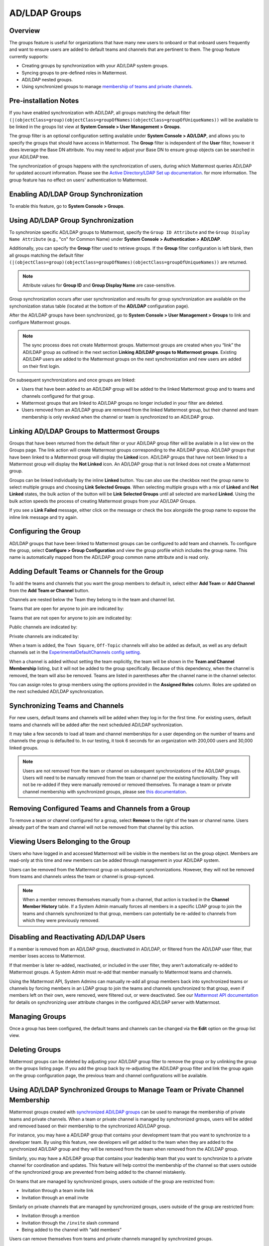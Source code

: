 AD/LDAP Groups
==============

|enterprise| |cloud|

.. |enterprise| image:: ../images/enterprise-badge.png
  :scale: 30
  :target: https://mattermost.com/pricing
  :alt: Available in the Mattermost Enterprise subscription plan.

.. |cloud| image:: ../images/cloud-badge.png
  :scale: 30
  :target: https://mattermost.com/deploy
  :alt: Available for Mattermost Cloud deployments.

Overview
---------

The groups feature is useful for organizations that have many new users to onboard or that onboard users frequently and want to ensure users are added to default teams and channels that are pertinent to them. The group feature currently supports:

- Creating groups by synchronization with your AD/LDAP system groups.
- Syncing groups to pre-defined roles in Mattermost.
- AD/LDAP nested groups.
- Using synchronized groups to manage `membership of teams and private channels <https://docs.mattermost.com/deployment/ldap-group-constrained-team-channel.html>`__.

Pre-installation Notes
----------------------

If you have enabled synchronization with AD/LDAP, all groups matching the default filter ``(|(objectClass=group)(objectClass=groupOfNames)(objectClass=groupOfUniqueNames))`` will be available to be linked in the groups list view at **System Console > User Management > Groups**.

The group filter is an optional configuration setting available under **System Console > AD/LDAP**, and allows you to specify the groups that should have access in Mattermost. The **Group** filter is independent of the **User** filter, however it does leverage the Base DN attribute. You may need to adjust your Base DN to ensure group objects can be searched in your AD/LDAP tree.

The synchronization of groups happens with the synchronization of users, during which Mattermost queries AD/LDAP for updated account information. Please see the `Active Directory/LDAP Set up documentation <https://docs.mattermost.com/deployment/sso-ldap.html?highlight=ldap#configure-ad-ldap-synchronization>`__. for more information. The group feature has no effect on users' authentication to Mattermost.

Enabling AD/LDAP Group Synchronization
--------------------------------------

To enable this feature, go to **System Console > Groups**.


Using AD/LDAP Group Synchronization
-----------------------------------

To synchronize specific AD/LDAP groups to Mattermost, specify the ``Group ID Attribute`` and the ``Group Display Name Attribute`` (e.g., "cn" for Common Name) under **System Console > Authentication > AD/LDAP**.

Additionally, you can specify the **Group** filter used to retrieve groups. If the **Group** filter configuration is left blank, then all groups matching the default filter ``(|(objectClass=group)(objectClass=groupOfNames)(objectClass=groupOfUniqueNames))`` are returned.

.. note::
   Attribute values for **Group ID** and **Group Display Name** are case-sensitive.

Group synchronization occurs after user synchronization and results for group synchronization are available on the synchonization status table (located at the bottom of the **AD/LDAP** configuration page).

After the AD/LDAP groups have been synchronized, go to **System Console > User Management > Groups** to link and configure Mattermost groups.

.. image:: ../images/Group_filter.png

.. note::
   
   The sync process does not create Mattermost groups. Mattermost groups are created when you “link” the AD/LDAP group as outlined in the next section **Linking AD/LDAP groups to Mattermost groups**. Existing AD/LDAP users are added to the Mattermost groups on the next synchronization and new users are added on their first login.

On subsequent synchronizations and once groups are linked:

- Users that have been added to an AD/LDAP group will be added to the linked Mattermost group and to teams and channels configured for that group.
- Mattermost groups that are linked to AD/LDAP groups no longer included in your filter are deleted.
- Users removed from an AD/LDAP group are removed from the linked Mattermost group, but their channel and team membership is only revoked when the channel or team is synchronized to an AD/LDAP group.

.. image:: ../images/Group_Group_Member_Sync.png

Linking AD/LDAP Groups to Mattermost Groups
--------------------------------------------

Groups that have been returned from the default filter or your AD/LDAP group filter will be available in a list view on the Groups page. The link action will create Mattermost groups corresponding to the AD/LDAP group. AD/LDAP groups that have been linked to a Mattermost group will display the **Linked** icon. AD/LDAP groups that have not been linked to a Mattermost group will display the **Not Linked** icon. An AD/LDAP group that is not linked does not create a Mattermost group.

.. image:: ../images/Groups_listing.png

Groups can be linked individually by the inline **Linked** button. You can also use the checkbox next the group name to select multiple groups and choosing **Link Selected Groups**. When selecting multiple groups with a mix of **Linked** and **Not Linked** states, the bulk action of the button will be **Link Selected Groups** until all selected are marked **Linked**. Using the bulk action speeds the process of creating Mattermost groups from your AD/LDAP Groups.

If you see a **Link Failed** message, either click on the message or check the box alongside the group name to expose the inline link message and try again.

.. image:: ../images/LinkFailed.png

Configuring the Group
---------------------

AD/LDAP groups that have been linked to Mattermost groups can be configured to add team and channels. To configure the group, select **Configure > Group Configuration** and view the group profile which includes the group name. This name is automatically mapped from the AD/LDAP group common name attribute and is read only.

Adding Default Teams or Channels for the Group
-----------------------------------------------

To add the teams and channels that you want the group members to default in, select either **Add Team** or **Add Channel** from the **Add Team or Channel** button.

.. image:: ../images/Group_Configuration.png

Channels are nested below the Team they belong to in the team and channel list.

Teams that are open for anyone to join are indicated by:

.. image:: ../images/open_team.png

Teams that are not open for anyone to join are indicated by:

.. image:: ../images/private_team.png

Public channels are indicated by:

.. image:: ../images/public_channel.png

Private channels are indicated by:

.. image:: ../images/private_channel.png

When a team is added, the ``Town Square``, ``Off-Topic`` channels will also be added as default, as well as any default channels set in the `ExperimentalDefaultChannels config setting <https://docs.mattermost.com/administration/config-settings.html?highlight=configuration%20settings#default-channels-experimental>`__.

When a channel is added without setting the team explicitly, the team will be shown in the **Team and Channel Membership** listing, but it will not be added to the group specifically. Because of this dependency, when the channel is removed, the team will also be removed. Teams are listed in parentheses after the channel name in the channel selector.

You can assign roles to group members using the options provided in the **Assigned Roles** column. Roles are updated on the next scheduled AD/LDAP synchronization. 

Synchronizing Teams and Channels
--------------------------------

For new users, default teams and channels will be added when they log in for the first time. For existing users, default teams and channels will be added after the next scheduled AD/LDAP sychronization.

It may take a few seconds to load all team and channel memberships for a user depending on the number of teams and channels the group is defaulted to. In our testing, it took 6 seconds for an organization with 200,000 users and 30,000 linked groups.

.. note::
   Users are not removed from the team or channel on subsequent synchronizations of the AD/LDAP groups. Users will need to be manually removed from the team or channel per the existing functionality. They will not be re-added if they were manually removed or removed themselves. To manage a team or private channel membership with synchronized groups, please see `this documentation <https://docs.mattermost.com/deployment/ldap-group-constrained-team-channel.html>`_.

.. image:: ../images/Team_Channel_Membership_Sync.png

Removing Configured Teams and Channels from a Group
---------------------------------------------------

To remove a team or channel configured for a group, select **Remove** to the right of the team or channel name. Users already part of the team and channel will not be removed from that channel by this action.

Viewing Users Belonging to the Group
------------------------------------

Users who have logged in and accessed Mattermost will be visible in the members list on the group object. Members are read-only at this time and new members can be added through management in your AD/LDAP system.

.. image:: ../images/Group_Members.png

Users can be removed from the Mattermost group on subsequent synchronizations. However, they will not be removed from teams and channels unless the team or channel is group-synced.

.. note::
   When a member removes themselves manually from a channel, that action is tracked in the **Channel Member History** table. If a System Admin manually forces all members in a specific LDAP group to join the teams and channels synchronized to that group, members can potentially be re-added to channels from which they were previously removed.

Disabling and Reactivating AD/LDAP Users
-----------------------------------------
If a member is removed from an AD/LDAP group, deactivated in AD/LDAP, or filtered from the AD/LDAP user filter, that member loses access to Mattermost.

If that member is later re-added, reactivated, or included in the user filter, they aren't automatically re-added to Mattermost groups. A System Admin must re-add that member manually to Mattermost teams and channels.

Using the Mattermost API, System Admins can manually re-add all group members back into synchronized teams or channels by forcing members in an LDAP group to join the teams and channels synchronized to that group, even if members left on their own, were removed, were filtered out, or were deactivated. See our `Mattermost API documentation <https://api.mattermost.com/#operation/SyncLdap>`__ for details on synchronizing user attribute changes in the configured AD/LDAP server with Mattermost.

Managing Groups
---------------
Once a group has been configured, the default teams and channels can be changed via the **Edit** option on the group list view.

Deleting Groups
---------------
Mattermost groups can be deleted by adjusting your AD/LDAP group filter to remove the group or by unlinking the group on the groups listing page. If you add the group back by re-adjusting the AD/LDAP group filter and link the group again on the group configuration page, the previous team and channel configurations will be available.

Using AD/LDAP Synchronized Groups to Manage Team or Private Channel Membership
-------------------------------------------------------------------------------

Mattermost groups created with `synchronized AD/LDAP groups <https://docs.mattermost.com/deployment/ldap-group-sync.html>`_ can be used to manage the membership of private teams and private channels. When a team or private channel is managed by synchronized groups, users will be added and removed based on their membership to the synchronized AD/LDAP group.

For instance, you may have a AD/LDAP group that contains your development team that you want to synchronize to a developer team.  By using this feature, new developers will get added to the team when they are added to the synchronized AD/LDAP group and they will be removed from the team when removed from the AD/LDAP group.

Similarly, you may have a AD/LDAP group that contains your leadership team that you want to synchronize to a private channel for coordination and updates. This feature will help control the membership of the channel so that users outside of the synchronized group are prevented from being added to the channel mistakenly.

On teams that are managed by synchronized groups, users outside of the group are restricted from:

- Invitation through a team invite link
- Invitation through an email invite

Similarly on private channels that are managed by synchronized groups, users outside of the group are restricted from:

- Invitation through a mention
- Invitation through the ``/invite`` slash command
- Being added to the channel with “add members”

Users can remove themselves from teams and private channels managed by synchronized groups.

Managing Membership of a Team or Channel with Synchronized Groups
^^^^^^^^^^^^^^^^^^^^^^^^^^^^^^^^^^^^^^^^^^^^^^^^^^^^^^^^^^^^^^^^^

To manage membership of a private team with synchronized groups:

1. Go to **System Console > User Management > Teams**.
2. Select the team you want to manage with group synchronization.
3. Under **Team Management**, enable **Sync Group Members**. If **Anyone can join this team** is enabled, or if specific email domains are set, they will be disabled by the Sync Group Members feature.
4. Add one or more groups to the team. If there are existing groups associated with default users in the team, they will already be present.
5. Review the notice in the footer of the screen for any users that are not part of groups who will be removed from the team on the next synchronization.
6. Select **Save**. Members will be updated on the next scheduled AD/LDAP synchronization.

To manage membership of a private channel with synchronized groups:

1. Go to **System Console > User Management > Channels**.
2. Select the channel you want to manage with group synchronization.
3. Under **Channel Management**, enable **Sync Group Members**. Please ensure the channel is set to ``private``.
4. Add one or more groups to the channel. If there are existing groups associated with default users in the channel, they will already be present.
5. Review the notice in the footer of the screen for any users that are not part of groups, and who will be removed from the channel on the next synchronization.
6. Select **Save**. Members will be updated on the next scheduled AD/LDAP synchronization.

Assigning Roles to Group Members
^^^^^^^^^^^^^^^^^^^^^^^^^^^^^^^^^

Group members can be assigned predefined roles by System Admins, which are applied across the group during the scheduled sychronization. The roles are:

- Member (default)
- Team Admin (in Teams)
- Channel Admin (in Channels)

The permissions for each role can be viewed and modified in **System Console > Permissions**.

**To set the Team Admin role in a synced group**

1. Go to **System Console > User Management > Teams**.
2. Select **Edit** next to the team you want to configure.
3. Ensure that **Sync Group Members** is enabled.
4. Select **Add Group** to add one or more groups to the team. If there are groups already associated to default users into the team, they will already be present.
5. Select the arrow next to the current role in the **Roles** column to display and select the **Team Admin** option.
6. Repeat as needed for any other synced groups you have added.
7. Select **Save**.

Roles are updated on the next scheduled AD/LDAP synchronization.

**To set the Channel Admin role in a synced group**

1. Go to **System Console > User Management > Channels**.
2. Select **Edit** next to the team you want to configure.
3. Ensure that **Sync Group Members** is enabled.
4. Select **Add Group** to add one or more groups to the team. If there are groups already associated to default users into the team, they will already be present.
5. Select the arrow next to the current role in the **Roles** column to display and select the **Channel Admin** option.
6. Repeat as needed for any other synced groups you have added.
7. Select **Save**.

Roles are updated on the next scheduled AD/LDAP synchronization.

.. note::
  Members who have been synced as part of a group cannot have their role changed via **View Members** in Mattermost.

Adding or Removing Groups from Teams
^^^^^^^^^^^^^^^^^^^^^^^^^^^^^^^^^^^^

Once teams are managed by synchronized groups, a Team or System Admin can add additional groups from **Main Menu > Add Groups to Team**. This will add users on the next AD/LDAP synchronization and any new users to the group will be added to the team on subsequent synchronizations. Team Admins can be prevented from changing the team to public by enabling **Team Settings > Allow any user with an account on this server to join this team**.

Team or System Admins can also remove groups from a team from **Main Menu > Manage Groups**. This will disassociate the group from the team. Users are removed on the next AD/LDAP synchronization.

The System Admin can also remove groups from  **System Console > User Management > Teams > Team Configuration > Synced Groups**.

Adding or Removing Groups from Private Channels
^^^^^^^^^^^^^^^^^^^^^^^^^^^^^^^^^^^^^^^^^^^^^^^

Once channels are managed by synchronized groups synchronized groups, a Team or System Admin can add additional groups from **Channel Menu > Add Groups to Channel**. This will add users on the next AD/LDAP synchronization and any new users to the group will be added to the channel on subsequent synchronizations.

Team or System Admins can also remove groups from a team from **Main Menu > Manage Groups**. This will disassociate the group from the team. Users are removed on the next AD/LDAP synchronization.

The System Admin can also remove groups from **System Console > User Management > Channels > Channel Configuration > Synced Groups**.

Managing Members
^^^^^^^^^^^^^^^^^

Users are automatically removed from the team or private channel when removed from a synchronized AD/LDAP group that is managing the membership of that team or channel.  Additionally, users who are not in the synchronized groups are prevented from being added through the ``/invite`` and mention flows within a channel.

A user can remove themselves from the team or from the private channel when it is managed by synchronized groups.  They can be added back by users who have permission to manage members for a team or private channel by using the ``/invite`` slash command or by mentioning the user in a channel.

If the user is removed from a synchronized group and later re-added to the group, they can be manually added back to the team or Private channel as noted above.

.. note:: 
  Users will not be automatically added back by the AD/LDAP synchronization once they remove themselves or are removed by the LDAP synchronized group.

Disabling Group Synchronized Management of Teams and Private Channels
^^^^^^^^^^^^^^^^^^^^^^^^^^^^^^^^^^^^^^^^^^^^^^^^^^^^^^^^^^^^^^^^^^^^^

To remove the management of members by synchronized groups in a team, disable **Sync Group Members** under **System Console > User Management > Teams > Team Management**.

To remove the management of members by synchronized groups in a channel, disable **Sync Group Members** under **System Console > User Management > Channels > Channel Management**.


Frequently Asked Questions
--------------------------

Why do my LDAP users and groups exist in Mattermost, but my groups have no members?
^^^^^^^^^^^^^^^^^^^^^^^^^^^^^^^^^^^^^^^^^^^^^^^^^^^^^^^^^^^^^^^^^^^^^^^^^^^^^^^^^^^

In order for Mattermost to detect group membership correctly, and to automatically add users to the group configured in the **System Console**, you must use one of the following AD/LDAP attributes to represent group members in Mattermost: ``member`` or ``uniqueMember``. These attributes use a ``Distinguished Name`` as the value on groups.

.. note::

  LDAP installations that use ``memberUid`` to indicate group membership are not supported because ``memberUid`` is an attribute of an object class ``posixGroup`` that does not use ``Distinguished Names`` as the value on groups.

Why can't my existing users see the teams and channels they have been synced to?
^^^^^^^^^^^^^^^^^^^^^^^^^^^^^^^^^^^^^^^^^^^^^^^^^^^^^^^^^^^^^^^^^^^^^^^^^^^^^^^^

Existing Mattermost users that are members of linked Mattermost groups will be added to teams and channels on the next scheduled synchronization job that is run after teams and channels are added to the Mattermost group. You can manually initiate a synchronization from **System Console > Authentication > AD/LDAP > AD/LDAP Synchronize Now**.

How do nested groups work with AD/LDAP Group Sync?
^^^^^^^^^^^^^^^^^^^^^^^^^^^^^^^^^^^^^^^^^^^^^^^^^^

Users within nested groups are included as members of parent groups. The group filter that you specify can include any type of AD/LDAP group on your system. The ``member`` AD/LDAP attribute is used to determine nested groups that belong to a parent group.

How do I manage a team or private channel membership with synchronized groups?
^^^^^^^^^^^^^^^^^^^^^^^^^^^^^^^^^^^^^^^^^^^^^^^^^^^^^^^^^^^^^^^^^^^^^^^^^^^^^^^^^^

You can do so by setting the team or channel management to synced groups instead defaulting a group to a team or channel. See `this documentation <https://docs.mattermost.com/deployment/ldap-group-constrained-team-channel.html>`__ to learn more.

How do I use AD/LDAP Group Sync with SAML?
^^^^^^^^^^^^^^^^^^^^^^^^^^^^^^^^^^^^^^^^^^^

You can use AD/LDAP Group Sync with SAML by enabling `SAML Synchronization with AD/LDAP <https://docs.mattermost.com/deployment/sso-saml-okta.html#configure-saml-synchronization-with-ad-ldap>`__. You do not need to enable LDAP sign-in for this feature to work.

However, is critical that the unique Mattermost ID identifier that you have chosen as your attribute in your directory service (AD/LDAP) is the same for both the SAML and AD/LDAP configurations.

For instance, if ``ObjectGUID`` has been chosen as the Mattermost ID in your AD/LDAP configuration, then an attribute that has the same value should also be mapped to the ID attribute in your SAML assertion. We also recommend that the ID attribute you select is unique and unchanging (such as a ``GUID``).

Why aren’t public channels supported with synchronized groups?
^^^^^^^^^^^^^^^^^^^^^^^^^^^^^^^^^^^^^^^^^^^^^^^^^^^^^^^^^^^^^^

Public channels are available to all members to discover and join. Managing membership with synchronized groups removes the ability for Public channels to be accessible to users on the team. Private channels typically require a more controlled membership management, which is why this feature applies to Private channels. Groups can be assigned to public teams and Public channels as described in `this documentation <https://docs.mattermost.com/deployment/ldap-group-sync.html#add-default-teams-or-channels-for-the-group>`__.

Does a team with its membership managed by groups have any effect on public channel access?
^^^^^^^^^^^^^^^^^^^^^^^^^^^^^^^^^^^^^^^^^^^^^^^^^^^^^^^^^^^^^^^^^^^^^^^^^^^^^^^^^^^^^^^^^^^^

Only users that are members of groups synchronized to team are able to discover and join public channels.  Private channels can also be managed by synchronized groups when a team is managed by synchronized groups.

Why don't users get readded to teams or channels once they have been removed from and then later re-added to the LDAP group?
^^^^^^^^^^^^^^^^^^^^^^^^^^^^^^^^^^^^^^^^^^^^^^^^^^^^^^^^^^^^^^^^^^^^^^^^^^^^^^^^^^^^^^^^^^^^^^^^^^^^^^^^^^^^^^^^^^^^^^^^^^^^^

The implementation of group removals does not currently differentiate between users who have removed themselves or have been removed by the LDAP synchronization process. Our design optimizes for users who have removed themselves from a team or channel. In the future, we may add the ability for Admins to re-add users who have been removed, and even prevent users from leaving, a team or channel.

Additionally, LDAP users who are not accessible to Mattermost based on filters will be removed from the groups and from group synced teams and channels. If they were removed from teams and channels then they will not be re-added to those teams and channels upon becoming subsequently reaccessible to Mattermost.

Why aren’t Public channels supported with AD/LDAP Synchronized Groups?
^^^^^^^^^^^^^^^^^^^^^^^^^^^^^^^^^^^^^^^^^^^^^^^^^^^^^^^^^^^^^^^^^^^^^^

Public channels are available to all members to discover and join. Managing membership with synchronized groups removes the ability for Public channels to be accessible to users on the team. Private channels typically require a more controlled membership management, which is why this feature applies to Private channels. Groups can be assigned to public teams and Public channels as described in `this documentation <https://docs.mattermost.com/deployment/ldap-group-sync.html#add-default-teams-or-channels-for-the-group>`__.

Does a team with its membership managed by groups have any effect on Public channel access?
^^^^^^^^^^^^^^^^^^^^^^^^^^^^^^^^^^^^^^^^^^^^^^^^^^^^^^^^^^^^^^^^^^^^^^^^^^^^^^^^^^^^^^^^^^^

Only users that are members of groups synchronized to a team are able to discover and join Public channels. Private channels can also be managed by synchronized groups when a team is managed by synchronized groups.

Why aren't users readded to teams or channels after being removed from, then later re-added to, the LDAP group?
^^^^^^^^^^^^^^^^^^^^^^^^^^^^^^^^^^^^^^^^^^^^^^^^^^^^^^^^^^^^^^^^^^^^^^^^^^^^^^^^^^^^^^^^^^^^^^^^^^^^^^^^^^^^^^^

The implementation of group removals does not currently differentiate between users who have removed themselves or have been removed by the LDAP synchronization process. Our design optimizes for users who have removed themselves from a team or channel. In the future, we may add the ability for admins to re-add users who have been removed, and even prevent users from leaving a team or channel.

Additionally, LDAP users who are not accessible to Mattermost based on filters will be removed from the groups and from group-synced teams and channels. If they were removed from teams and channels then they will not be re-added to those teams and channels upon becoming subsequently re-accessible to Mattermost.
